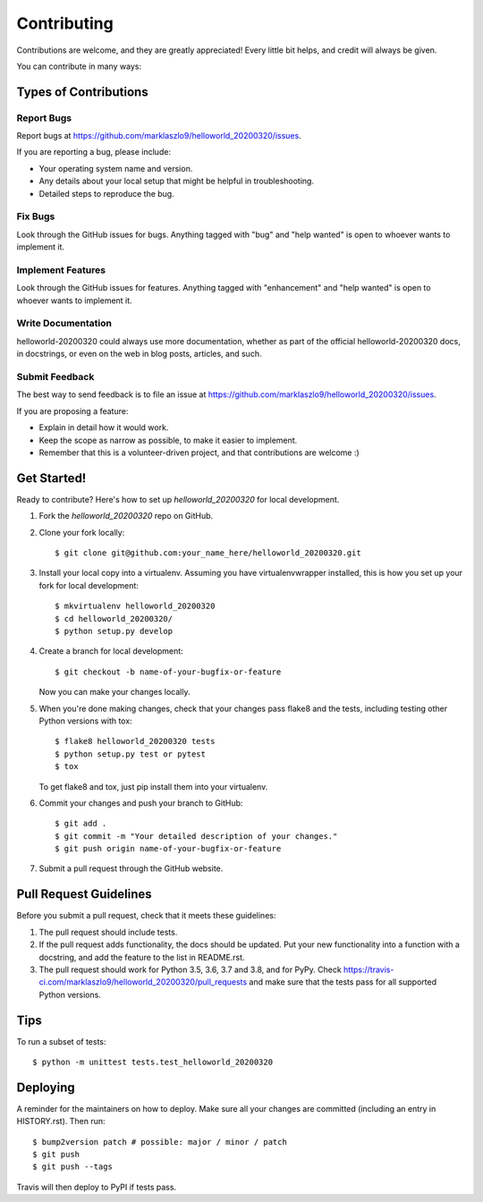 .. highlight:: shell

============
Contributing
============

Contributions are welcome, and they are greatly appreciated! Every little bit
helps, and credit will always be given.

You can contribute in many ways:

Types of Contributions
----------------------

Report Bugs
~~~~~~~~~~~

Report bugs at https://github.com/marklaszlo9/helloworld_20200320/issues.

If you are reporting a bug, please include:

* Your operating system name and version.
* Any details about your local setup that might be helpful in troubleshooting.
* Detailed steps to reproduce the bug.

Fix Bugs
~~~~~~~~

Look through the GitHub issues for bugs. Anything tagged with "bug" and "help
wanted" is open to whoever wants to implement it.

Implement Features
~~~~~~~~~~~~~~~~~~

Look through the GitHub issues for features. Anything tagged with "enhancement"
and "help wanted" is open to whoever wants to implement it.

Write Documentation
~~~~~~~~~~~~~~~~~~~

helloworld-20200320 could always use more documentation, whether as part of the
official helloworld-20200320 docs, in docstrings, or even on the web in blog posts,
articles, and such.

Submit Feedback
~~~~~~~~~~~~~~~

The best way to send feedback is to file an issue at https://github.com/marklaszlo9/helloworld_20200320/issues.

If you are proposing a feature:

* Explain in detail how it would work.
* Keep the scope as narrow as possible, to make it easier to implement.
* Remember that this is a volunteer-driven project, and that contributions
  are welcome :)

Get Started!
------------

Ready to contribute? Here's how to set up `helloworld_20200320` for local development.

1. Fork the `helloworld_20200320` repo on GitHub.
2. Clone your fork locally::

    $ git clone git@github.com:your_name_here/helloworld_20200320.git

3. Install your local copy into a virtualenv. Assuming you have virtualenvwrapper installed, this is how you set up your fork for local development::

    $ mkvirtualenv helloworld_20200320
    $ cd helloworld_20200320/
    $ python setup.py develop

4. Create a branch for local development::

    $ git checkout -b name-of-your-bugfix-or-feature

   Now you can make your changes locally.

5. When you're done making changes, check that your changes pass flake8 and the
   tests, including testing other Python versions with tox::

    $ flake8 helloworld_20200320 tests
    $ python setup.py test or pytest
    $ tox

   To get flake8 and tox, just pip install them into your virtualenv.

6. Commit your changes and push your branch to GitHub::

    $ git add .
    $ git commit -m "Your detailed description of your changes."
    $ git push origin name-of-your-bugfix-or-feature

7. Submit a pull request through the GitHub website.

Pull Request Guidelines
-----------------------

Before you submit a pull request, check that it meets these guidelines:

1. The pull request should include tests.
2. If the pull request adds functionality, the docs should be updated. Put
   your new functionality into a function with a docstring, and add the
   feature to the list in README.rst.
3. The pull request should work for Python 3.5, 3.6, 3.7 and 3.8, and for PyPy. Check
   https://travis-ci.com/marklaszlo9/helloworld_20200320/pull_requests
   and make sure that the tests pass for all supported Python versions.

Tips
----

To run a subset of tests::


    $ python -m unittest tests.test_helloworld_20200320

Deploying
---------

A reminder for the maintainers on how to deploy.
Make sure all your changes are committed (including an entry in HISTORY.rst).
Then run::

$ bump2version patch # possible: major / minor / patch
$ git push
$ git push --tags

Travis will then deploy to PyPI if tests pass.
